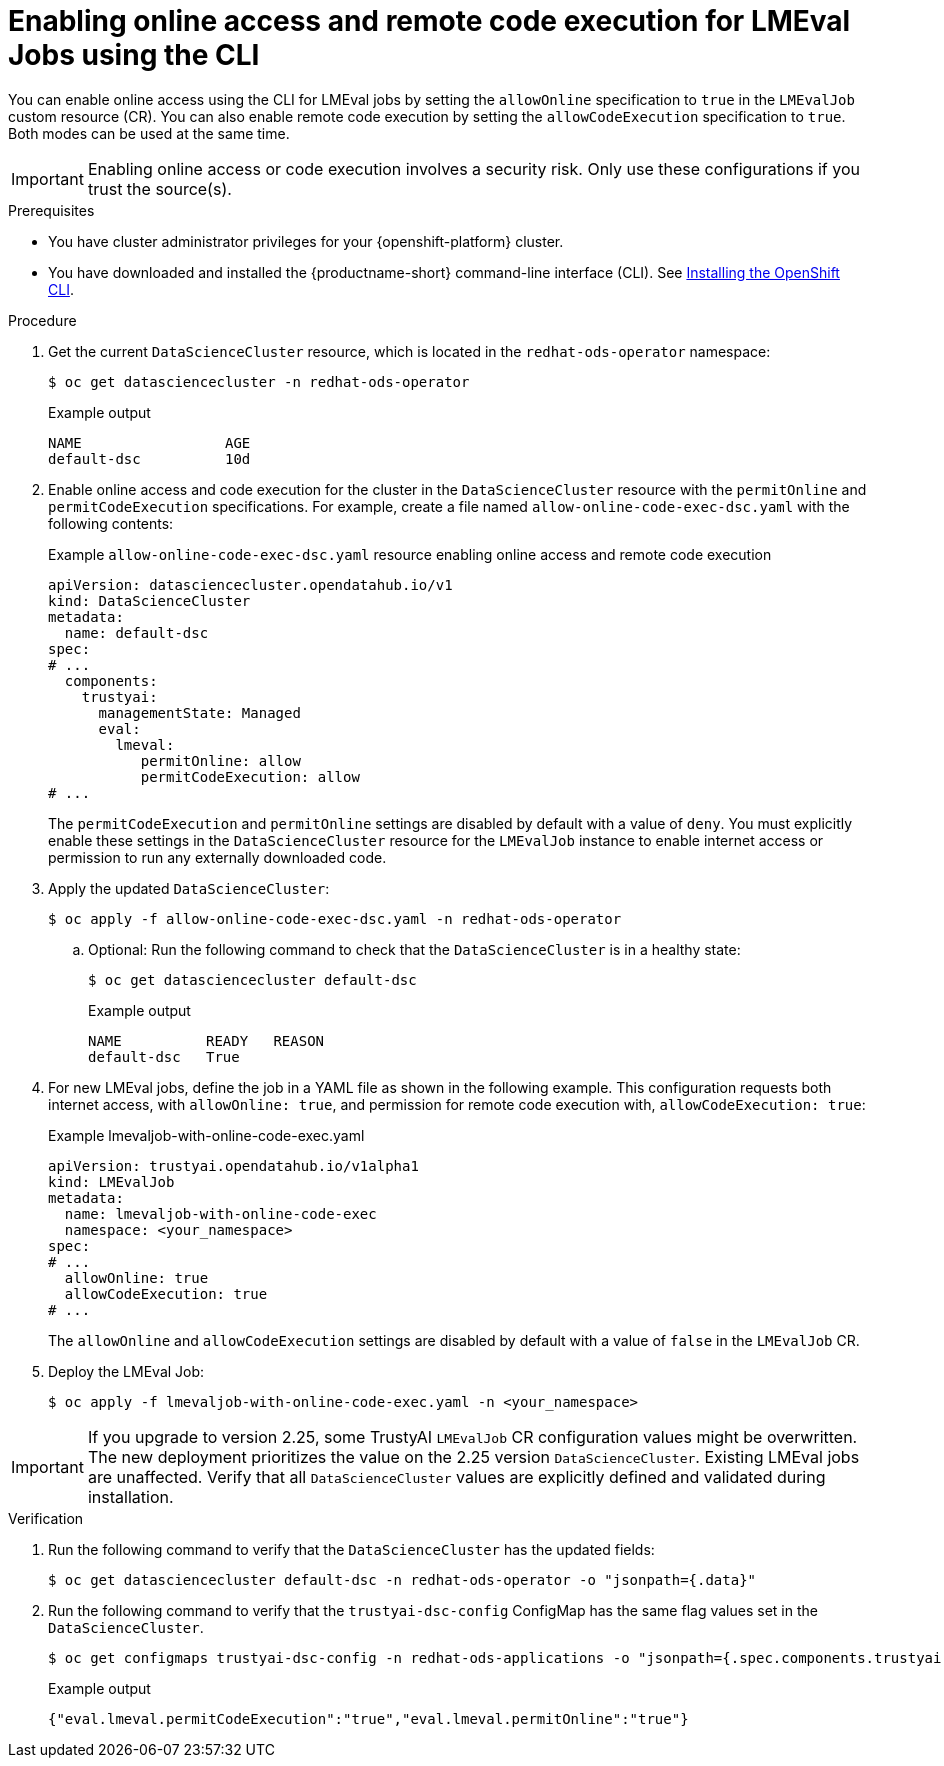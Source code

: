 :_module-type: PROCEDURE

ifdef::context[:parent-context: {context}]

[id="enabling-online-access-and-remote-code-execution-LMEvalJob-using-the-cli_{context}"]
= Enabling online access and remote code execution for LMEval Jobs using the CLI

[role='_abstract']
You can enable online access using the CLI for LMEval jobs by setting the `allowOnline` specification to `true` in the `LMEvalJob` custom resource (CR). You can also enable remote code execution by setting the `allowCodeExecution` specification to `true`. Both modes can be used at the same time.

[IMPORTANT]
====
Enabling online access or code execution involves a security risk. Only use these configurations if you trust the source(s).
====

.Prerequisites

* You have cluster administrator privileges for your {openshift-platform} cluster.

ifndef::upstream[]
* You have downloaded and installed the {productname-short} command-line interface (CLI). See link:https://docs.redhat.com/en/documentation/openshift_container_platform/{ocp-latest-version}/html/cli_tools/openshift-cli-oc#installing-openshift-cli[Installing the OpenShift CLI^].
endif::[]

.Procedure
. Get the current `DataScienceCluster` resource, which is located in the `redhat-ods-operator` namespace:
+
[source,terminal]
----
$ oc get datasciencecluster -n redhat-ods-operator
----
+
.Example output
[source,terminal]
----
NAME                 AGE
default-dsc          10d
----

. Enable online access and code execution for the cluster in the `DataScienceCluster` resource with the `permitOnline` and `permitCodeExecution` specifications. For example, create a file named `allow-online-code-exec-dsc.yaml` with the following contents:
+
.Example `allow-online-code-exec-dsc.yaml` resource enabling online access and remote code execution
[source,yaml]
----
apiVersion: datasciencecluster.opendatahub.io/v1
kind: DataScienceCluster
metadata:
  name: default-dsc
spec:
# ...
  components:
    trustyai:
      managementState: Managed
      eval:
        lmeval:
           permitOnline: allow
           permitCodeExecution: allow
# ...
----
+
The `permitCodeExecution` and `permitOnline` settings are disabled by default with a value of `deny`. You must explicitly enable these settings in the `DataScienceCluster` resource for the `LMEvalJob` instance to enable internet access or permission to run any externally downloaded code.

. Apply the updated `DataScienceCluster`:
+
[source,terminal]
----
$ oc apply -f allow-online-code-exec-dsc.yaml -n redhat-ods-operator
----

.. Optional: Run the following command to check that the `DataScienceCluster` is in a healthy state:
+
[source,terminal]
----
$ oc get datasciencecluster default-dsc
----
+
.Example output
[source,terminal]
----
NAME          READY   REASON
default-dsc   True
----

. For new LMEval jobs, define the job in a YAML file as shown in the following example. This configuration requests both internet access, with `allowOnline: true`, and permission for remote code execution with, `allowCodeExecution: true`: 
+
.Example lmevaljob-with-online-code-exec.yaml
[source,yaml]
----
apiVersion: trustyai.opendatahub.io/v1alpha1
kind: LMEvalJob
metadata:
  name: lmevaljob-with-online-code-exec
  namespace: <your_namespace>
spec:
# ...
  allowOnline: true
  allowCodeExecution: true
# ...
----
+
The `allowOnline` and `allowCodeExecution` settings are disabled by default with a value of `false` in the `LMEvalJob` CR.

. Deploy the LMEval Job:
+
[source,terminal]
----
$ oc apply -f lmevaljob-with-online-code-exec.yaml -n <your_namespace>
----


[IMPORTANT]
====
If you upgrade to version 2.25, some TrustyAI `LMEvalJob` CR configuration values might be overwritten. The new deployment prioritizes the value on the 2.25 version `DataScienceCluster`. Existing LMEval jobs are unaffected. Verify that all `DataScienceCluster` values are explicitly defined and validated during installation.
====


.Verification

. Run the following command to verify that the `DataScienceCluster` has the updated fields:
+
[source,terminal]
----
$ oc get datasciencecluster default-dsc -n redhat-ods-operator -o "jsonpath={.data}"
----

. Run the following command to verify that the `trustyai-dsc-config` ConfigMap has the same flag values set in the `DataScienceCluster`.
+
[source,terminal]
----
$ oc get configmaps trustyai-dsc-config -n redhat-ods-applications -o "jsonpath={.spec.components.trustyai.eval.lmeval}"
----
+
.Example output
[source,terminal]
----
{"eval.lmeval.permitCodeExecution":"true","eval.lmeval.permitOnline":"true"}
----